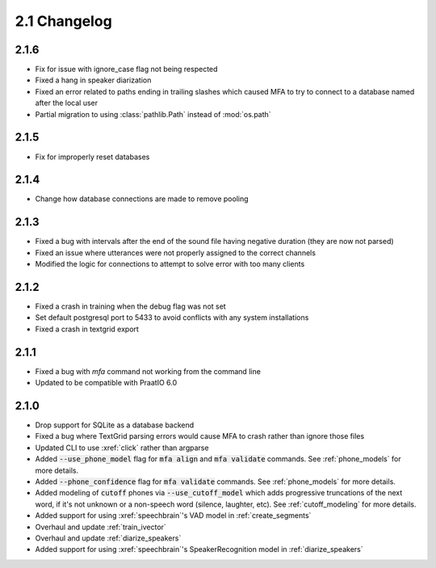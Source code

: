 
.. _changelog_2.1:

*************
2.1 Changelog
*************

2.1.6
=====

- Fix for issue with ignore_case flag not being respected
- Fixed a hang in speaker diarization
- Fixed an error related to paths ending in trailing slashes which caused MFA to try to connect to a database named after the local user
- Partial migration to using :class:`pathlib.Path` instead of :mod:`os.path`

2.1.5
=====

- Fix for improperly reset databases

2.1.4
=====

- Change how database connections are made to remove pooling

2.1.3
=====

- Fixed a bug with intervals after the end of the sound file having negative duration (they are now not parsed)
- Fixed an issue where utterances were not properly assigned to the correct channels
- Modified the logic for connections to attempt to solve error with too many clients

2.1.2
=====

- Fixed a crash in training when the debug flag was not set
- Set default postgresql port to 5433 to avoid conflicts with any system installations
- Fixed a crash in textgrid export

2.1.1
=====

- Fixed a bug with `mfa` command not working from the command line
- Updated to be compatible with PraatIO 6.0

2.1.0
=====

- Drop support for SQLite as a database backend
- Fixed a bug where TextGrid parsing errors would cause MFA to crash rather than ignore those files
- Updated CLI to use :xref:`click` rather than argparse
- Added :code:`--use_phone_model` flag for :code:`mfa align` and :code:`mfa validate` commands.  See :ref:`phone_models` for more details.
- Added :code:`--phone_confidence` flag for :code:`mfa validate` commands.  See :ref:`phone_models` for more details.
- Added modeling of :code:`cutoff` phones via :code:`--use_cutoff_model` which adds progressive truncations of the next word, if it's not unknown or a non-speech word (silence, laughter, etc). See :ref:`cutoff_modeling` for more details.
- Added support for using :xref:`speechbrain`'s VAD model in :ref:`create_segments`
- Overhaul and update :ref:`train_ivector`
- Overhaul and update :ref:`diarize_speakers`
- Added support for using :xref:`speechbrain`'s SpeakerRecognition model in :ref:`diarize_speakers`
